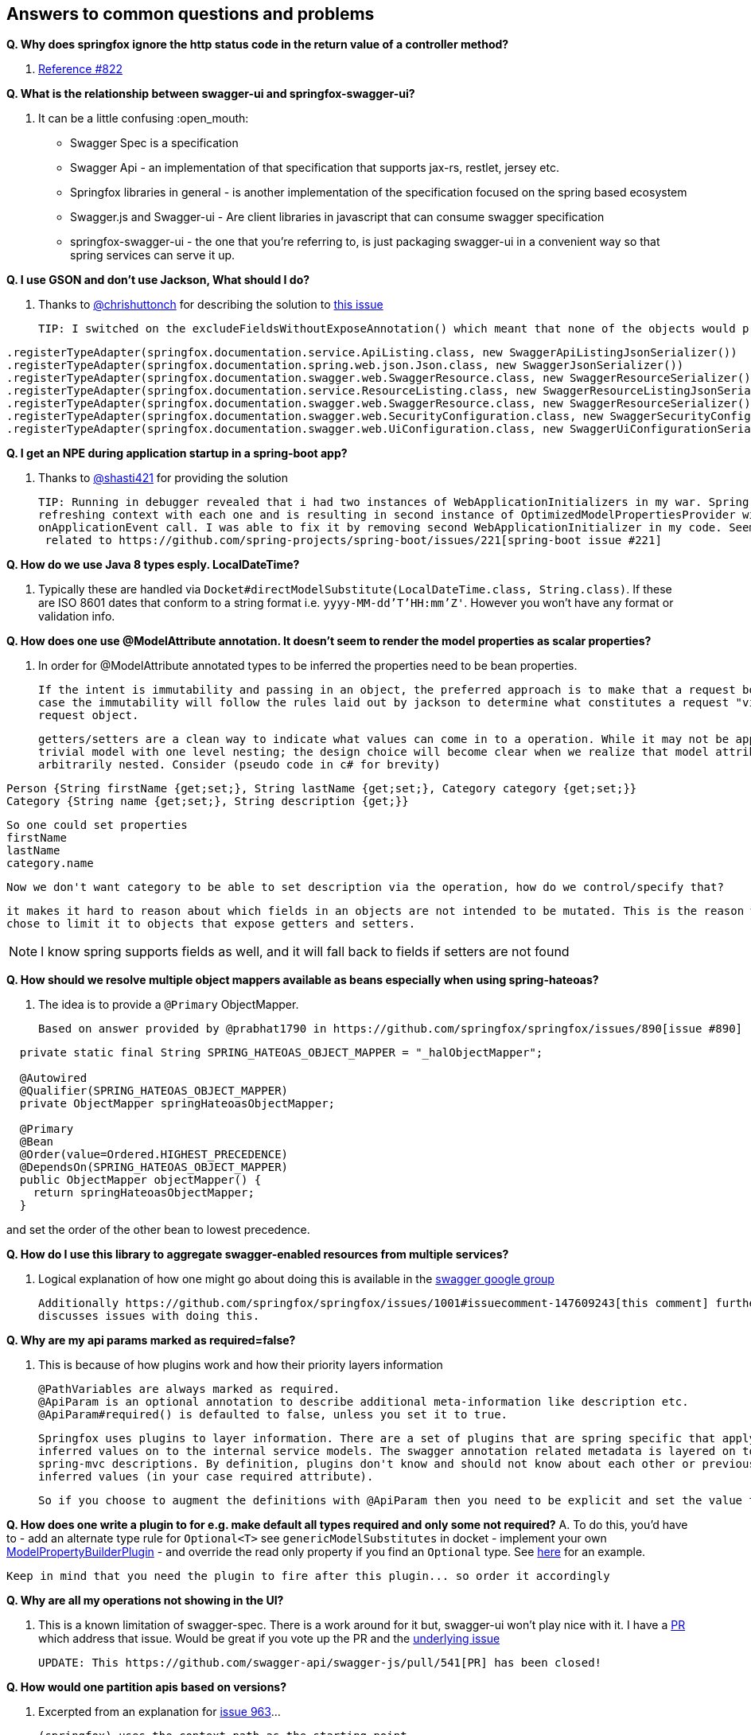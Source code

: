 == Answers to common questions and problems

*Q. Why does springfox ignore the http status code in the return value of a controller method?*

A. https://github.com/springfox/springfox/issues/822[Reference #822]

*Q. What is the relationship between swagger-ui and springfox-swagger-ui?*

A. It can be a little confusing :open_mouth:

  - Swagger Spec is a specification
  - Swagger Api - an implementation of that specification that supports jax-rs, restlet, jersey etc.
  - Springfox libraries in general - is another implementation of the specification focused on the spring based ecosystem
  - Swagger.js and Swagger-ui - Are client libraries in javascript that can consume swagger specification
  - springfox-swagger-ui - the one that you're referring to, is just packaging swagger-ui in a convenient way so that
  spring services can serve it up.

*Q. I use GSON and don't use Jackson, What should I do?*

A. Thanks to https://github.com/chrishuttonch[@chrishuttonch] for describing the solution to https://github.com/springfox/springfox/issues/867[this issue]

  TIP: I switched on the excludeFieldsWithoutExposeAnnotation() which meant that none of the objects would produce any data. To get around this I created several serialisers for the following classes:

[source,java]
----
.registerTypeAdapter(springfox.documentation.service.ApiListing.class, new SwaggerApiListingJsonSerializer())
.registerTypeAdapter(springfox.documentation.spring.web.json.Json.class, new SwaggerJsonSerializer())
.registerTypeAdapter(springfox.documentation.swagger.web.SwaggerResource.class, new SwaggerResourceSerializer())
.registerTypeAdapter(springfox.documentation.service.ResourceListing.class, new SwaggerResourceListingJsonSerializer())
.registerTypeAdapter(springfox.documentation.swagger.web.SwaggerResource.class, new SwaggerResourceSerializer())
.registerTypeAdapter(springfox.documentation.swagger.web.SecurityConfiguration.class, new SwaggerSecurityConfigurationSerializer())
.registerTypeAdapter(springfox.documentation.swagger.web.UiConfiguration.class, new SwaggerUiConfigurationSerializer());
----

*Q. I get an NPE during application startup in a spring-boot app?*

A. Thanks to https://github.com/shasti421[@shasti421] for providing the solution

  TIP: Running in debugger revealed that i had two instances of WebApplicationInitializers in my war. Spring is
  refreshing context with each one and is resulting in second instance of OptimizedModelPropertiesProvider without
  onApplicationEvent call. I was able to fix it by removing second WebApplicationInitializer in my code. Seems  this is
   related to https://github.com/spring-projects/spring-boot/issues/221[spring-boot issue #221]

*Q. How do we use Java 8 types esply. LocalDateTime?*

A. Typically these are handled via `Docket#directModelSubstitute(LocalDateTime.class, String.class)`. If these
  are ISO 8601 dates that conform to a string format i.e. `yyyy-MM-dd'T'HH:mm'Z'`. However you won't have any format or
  validation info.

*Q. How does one use @ModelAttribute annotation. It doesn't seem to render the model properties as scalar properties?*

A. In order for @ModelAttribute annotated types to be inferred the properties need to be bean properties.

  If the intent is immutability and passing in an object, the preferred approach is to make that a request body, in which
  case the immutability will follow the rules laid out by jackson to determine what constitutes a request "view" of the
  request object.

  getters/setters are a clean way to indicate what values can come in to a operation. While it may not be apparent in a
  trivial model with one level nesting; the design choice will become clear when we realize that model attributes can be
  arbitrarily nested. Consider (pseudo code in c# for brevity)

[source,csharp]
----
Person {String firstName {get;set;}, String lastName {get;set;}, Category category {get;set;}}
Category {String name {get;set;}, String description {get;}}
----

  So one could set properties
  firstName
  lastName
  category.name

  Now we don't want category to be able to set description via the operation, how do we control/specify that?

  it makes it hard to reason about which fields in an objects are not intended to be mutated. This is the reason we
  chose to limit it to objects that expose getters and setters.

NOTE: I know spring supports fields as well, and it will fall back to fields if setters are not found

*Q. How should we resolve multiple object mappers available as beans especially when using spring-hateoas?*

A. The idea is to provide a `@Primary` ObjectMapper.

  Based on answer provided by @prabhat1790 in https://github.com/springfox/springfox/issues/890[issue #890]

[source,java]
----
  private static final String SPRING_HATEOAS_OBJECT_MAPPER = "_halObjectMapper";

  @Autowired
  @Qualifier(SPRING_HATEOAS_OBJECT_MAPPER)
  private ObjectMapper springHateoasObjectMapper;

  @Primary
  @Bean
  @Order(value=Ordered.HIGHEST_PRECEDENCE)
  @DependsOn(SPRING_HATEOAS_OBJECT_MAPPER)
  public ObjectMapper objectMapper() {
    return springHateoasObjectMapper;
  }
----

and set the order of the other bean to lowest precedence.

*Q. How do I use this library to aggregate swagger-enabled resources from multiple services?*

A.  Logical explanation of how one might go about doing this is available in the https://groups.google.com/forum/#!searchin/swagger-swaggersocket/multiple/swagger-swaggersocket/g8fgSGUCrYs/A8Ms_lFOoN4J[swagger google group]

    Additionally https://github.com/springfox/springfox/issues/1001#issuecomment-147609243[this comment] further
    discusses issues with doing this.

*Q. Why are my api params marked as required=false?*

A. This is because of how plugins work and how their priority layers information

   @PathVariables are always marked as required.
   @ApiParam is an optional annotation to describe additional meta-information like description etc.
   @ApiParam#required() is defaulted to false, unless you set it to true.

   Springfox uses plugins to layer information. There are a set of plugins that are spring specific that apply the
   inferred values on to the internal service models. The swagger annotation related metadata is layered on top of the
   spring-mvc descriptions. By definition, plugins don't know and should not know about each other or previously
   inferred values (in your case required attribute).

   So if you choose to augment the definitions with @ApiParam then you need to be explicit and set the value to true.

*Q. How does one write a plugin to for e.g. make default all types required and only some not required?*
A.  To do this, you'd have to
    - add an alternate type rule for `Optional<T>` see `genericModelSubstitutes` in docket
    - implement your own https://github.com/springfox/springfox/blob/master/springfox-spi/src/main/java/springfox/documentation/spi/schema/ModelPropertyBuilderPlugin.java#L26[ModelPropertyBuilderPlugin]
    - and override the read only property if you find an `Optional` type. See https://github.com/springfox/springfox/blob/master/springfox-swagger-common/src/main/java/springfox/documentation/swagger/schema/ApiModelPropertyPropertyBuilder.java#L35[here] for an example.

    Keep in mind that you need the plugin to fire after this plugin... so order it accordingly

*Q. Why are all my operations not showing in the UI?*

A.  This is a known limitation of swagger-spec. There is a work around for it but, swagger-ui won't play nice with it.
    I have a https://github.com/swagger-api/swagger-js/pull/541[PR] which address that issue. Would be great if you vote
    up the PR and the https://github.com/swagger-api/swagger-spec/issues/291[underlying issue]

    UPDATE: This https://github.com/swagger-api/swagger-js/pull/541[PR] has been closed!

*Q. How would one partition apis based on versions?*

A.  Excerpted from an explanation for https://github.com/springfox/springfox/issues/963[issue 963]...

    (springfox) uses the context path as the starting point.

    What you really need to is to define a dynamic servlet registration and create 2 dockets .. one for **api** and
    one for **api/v2**. This [SO post](http://stackoverflow.com/questions/23049736/working-with-multiple-dispatcher-servlets-in-a-spring-application) might help

[source,xml]
----
    ...
      Dynamic servlet = servletContext.addServlet("v1Dispatcher", new DispatcherServlet(ctx1));
            servlet.addMapping("/api");
            servlet.setLoadOnStartup(1);

      Dynamic servlet = servletContext.addServlet("v2Dispatcher", new DispatcherServlet(ctx2));
            servlet.addMapping("/api/v2");
            servlet.setLoadOnStartup(1);
----

*Q. How does one configure swagger-ui for non-springboot applications?*

A.  Excerpted from https://github.com/springfox/springfox/issues/983[issue 983]...
    I was able to get it working by modifying the dispatcherServlet to listen on /* , but this prevented swagger-ui.html
    from being served.  To fix this to let the swagger-ui.html bypass the dispatcherServlet i had to create a new
    servlet mapping:

[source,xml]
----
    <servlet>
    			<servlet-name>RestServlet</servlet-name>
    			<servlet-class>org.springframework.web.servlet.DispatcherServlet</servlet-class>
    			<init-param>
    				<param-name>contextConfigLocation</param-name>
    				<param-value></param-value>
    			</init-param>
    			<load-on-startup>1</load-on-startup>
    		</servlet>

    		<servlet-mapping>
    			<servlet-name>default</servlet-name>
    				<url-pattern>/swagger-ui.html</url-pattern>
    		</servlet-mapping>

    		<servlet-mapping>
    			<servlet-name>RestServlet</servlet-name>
    				<url-pattern>/*</url-pattern>
    		</servlet-mapping>
----

    Also had to let the webjar through the dispatcher servlet:


    `<mvc:resources mapping="/webjars/**" location="classpath:/META-INF/resources/webjars/"/>`

    Kinda tricky to get working, but it works.  Perhaps there is a better way to remap swagger-ui.html or let it pass
    through the dispatcherServlet.

*Q. How does one create rules to substitute list and array items?*

A.  If the following types...

[source,java]
----
    ToSubstitute[] array;
    List<ToSubstitute> list;
----

    Need to look like this over the wire...

[source,java]
----
    Substituted[] array;
    List<Substituted> list;
----


    This is how the rules need to be configured

[source,java]
----
    rules.add(newRule(resolver.arrayType(ToSubstitute), resolver.arrayType(Substituted)))
    rules.add(newRule(resolver.resolve(List, ToSubstitute), resolver.resolve(List, Substituted)))
----

*Q. How does one configure a docket with multiple protocols/schemes?*

A.  Use the `protocols` method to configure the docket to indicate supported schemes.

[source,java]
----
    docket.protocols(newHashSet("http", "https"))
----


*Q. How does one use springfox in a project with xml spring configuration?*

A. There is a demo application that describes https://github.com/springfox/springfox-demos/tree/master/spring-xml-swagger[how java-xml] configuration needs to be setup.